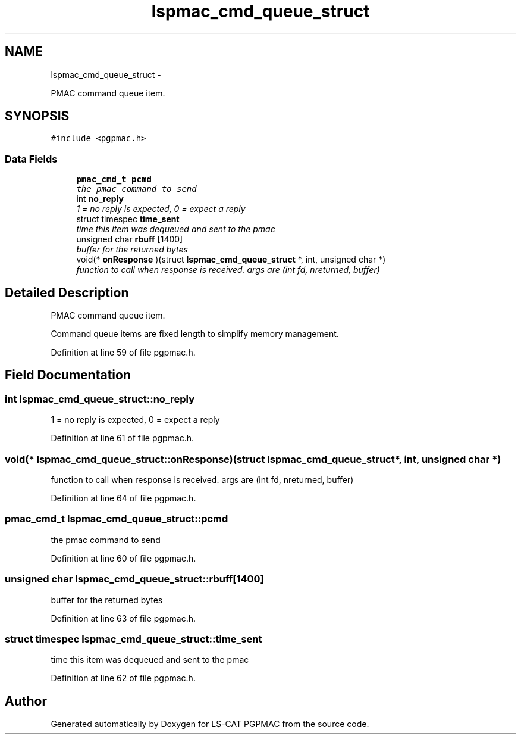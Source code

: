 .TH "lspmac_cmd_queue_struct" 3 "Fri Nov 16 2012" "LS-CAT PGPMAC" \" -*- nroff -*-
.ad l
.nh
.SH NAME
lspmac_cmd_queue_struct \- 
.PP
PMAC command queue item\&.  

.SH SYNOPSIS
.br
.PP
.PP
\fC#include <pgpmac\&.h>\fP
.SS "Data Fields"

.in +1c
.ti -1c
.RI "\fBpmac_cmd_t\fP \fBpcmd\fP"
.br
.RI "\fIthe pmac command to send \fP"
.ti -1c
.RI "int \fBno_reply\fP"
.br
.RI "\fI1 = no reply is expected, 0 = expect a reply \fP"
.ti -1c
.RI "struct timespec \fBtime_sent\fP"
.br
.RI "\fItime this item was dequeued and sent to the pmac \fP"
.ti -1c
.RI "unsigned char \fBrbuff\fP [1400]"
.br
.RI "\fIbuffer for the returned bytes \fP"
.ti -1c
.RI "void(* \fBonResponse\fP )(struct \fBlspmac_cmd_queue_struct\fP *, int, unsigned char *)"
.br
.RI "\fIfunction to call when response is received\&. args are (int fd, nreturned, buffer) \fP"
.in -1c
.SH "Detailed Description"
.PP 
PMAC command queue item\&. 

Command queue items are fixed length to simplify memory management\&. 
.PP
Definition at line 59 of file pgpmac\&.h\&.
.SH "Field Documentation"
.PP 
.SS "int lspmac_cmd_queue_struct::no_reply"

.PP
1 = no reply is expected, 0 = expect a reply 
.PP
Definition at line 61 of file pgpmac\&.h\&.
.SS "void(* lspmac_cmd_queue_struct::onResponse)(struct \fBlspmac_cmd_queue_struct\fP *, int, unsigned char *)"

.PP
function to call when response is received\&. args are (int fd, nreturned, buffer) 
.PP
Definition at line 64 of file pgpmac\&.h\&.
.SS "\fBpmac_cmd_t\fP lspmac_cmd_queue_struct::pcmd"

.PP
the pmac command to send 
.PP
Definition at line 60 of file pgpmac\&.h\&.
.SS "unsigned char lspmac_cmd_queue_struct::rbuff[1400]"

.PP
buffer for the returned bytes 
.PP
Definition at line 63 of file pgpmac\&.h\&.
.SS "struct timespec lspmac_cmd_queue_struct::time_sent"

.PP
time this item was dequeued and sent to the pmac 
.PP
Definition at line 62 of file pgpmac\&.h\&.

.SH "Author"
.PP 
Generated automatically by Doxygen for LS-CAT PGPMAC from the source code\&.
